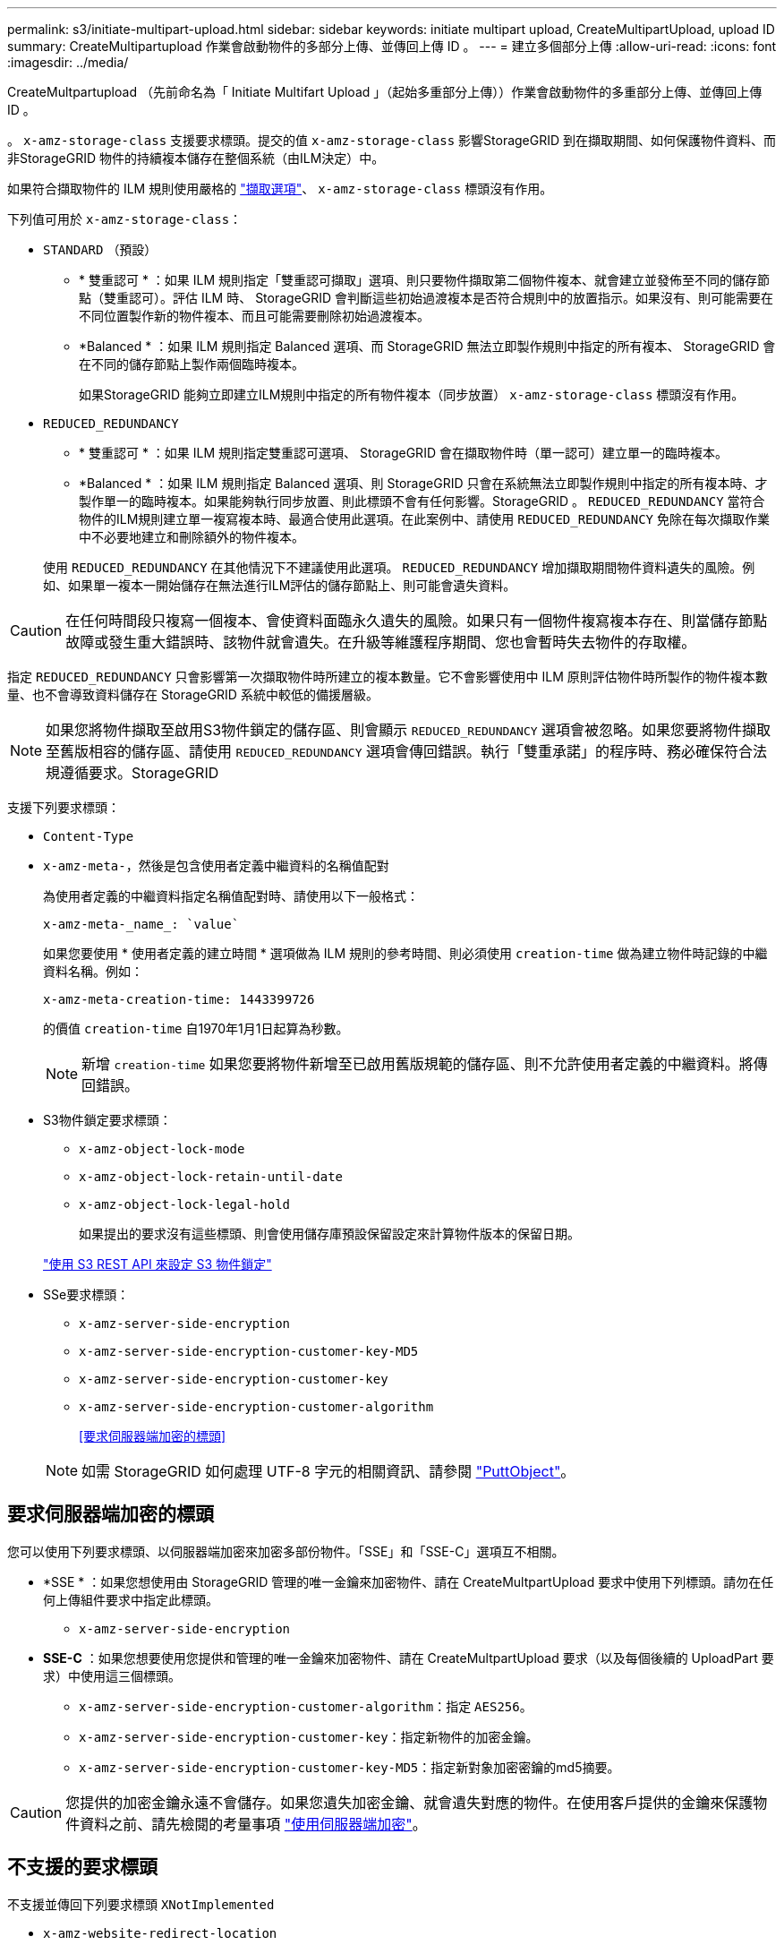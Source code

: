 ---
permalink: s3/initiate-multipart-upload.html 
sidebar: sidebar 
keywords: initiate multipart upload, CreateMultipartUpload, upload ID 
summary: CreateMultipartupload 作業會啟動物件的多部分上傳、並傳回上傳 ID 。 
---
= 建立多個部分上傳
:allow-uri-read: 
:icons: font
:imagesdir: ../media/


[role="lead"]
CreateMultpartupload （先前命名為「 Initiate Multifart Upload 」（起始多重部分上傳））作業會啟動物件的多重部分上傳、並傳回上傳 ID 。

。 `x-amz-storage-class` 支援要求標頭。提交的值 `x-amz-storage-class` 影響StorageGRID 到在擷取期間、如何保護物件資料、而非StorageGRID 物件的持續複本儲存在整個系統（由ILM決定）中。

如果符合擷取物件的 ILM 規則使用嚴格的 link:../ilm/data-protection-options-for-ingest.html["擷取選項"]、 `x-amz-storage-class` 標頭沒有作用。

下列值可用於 `x-amz-storage-class`：

* `STANDARD` （預設）
+
** * 雙重認可 * ：如果 ILM 規則指定「雙重認可擷取」選項、則只要物件擷取第二個物件複本、就會建立並發佈至不同的儲存節點（雙重認可）。評估 ILM 時、 StorageGRID 會判斷這些初始過渡複本是否符合規則中的放置指示。如果沒有、則可能需要在不同位置製作新的物件複本、而且可能需要刪除初始過渡複本。
** *Balanced * ：如果 ILM 規則指定 Balanced 選項、而 StorageGRID 無法立即製作規則中指定的所有複本、 StorageGRID 會在不同的儲存節點上製作兩個臨時複本。
+
如果StorageGRID 能夠立即建立ILM規則中指定的所有物件複本（同步放置） `x-amz-storage-class` 標頭沒有作用。



* `REDUCED_REDUNDANCY`
+
** * 雙重認可 * ：如果 ILM 規則指定雙重認可選項、 StorageGRID 會在擷取物件時（單一認可）建立單一的臨時複本。
** *Balanced * ：如果 ILM 規則指定 Balanced 選項、則 StorageGRID 只會在系統無法立即製作規則中指定的所有複本時、才製作單一的臨時複本。如果能夠執行同步放置、則此標頭不會有任何影響。StorageGRID
。 `REDUCED_REDUNDANCY` 當符合物件的ILM規則建立單一複寫複本時、最適合使用此選項。在此案例中、請使用 `REDUCED_REDUNDANCY` 免除在每次擷取作業中不必要地建立和刪除額外的物件複本。


+
使用 `REDUCED_REDUNDANCY` 在其他情況下不建議使用此選項。 `REDUCED_REDUNDANCY` 增加擷取期間物件資料遺失的風險。例如、如果單一複本一開始儲存在無法進行ILM評估的儲存節點上、則可能會遺失資料。




CAUTION: 在任何時間段只複寫一個複本、會使資料面臨永久遺失的風險。如果只有一個物件複寫複本存在、則當儲存節點故障或發生重大錯誤時、該物件就會遺失。在升級等維護程序期間、您也會暫時失去物件的存取權。

指定 `REDUCED_REDUNDANCY` 只會影響第一次擷取物件時所建立的複本數量。它不會影響使用中 ILM 原則評估物件時所製作的物件複本數量、也不會導致資料儲存在 StorageGRID 系統中較低的備援層級。


NOTE: 如果您將物件擷取至啟用S3物件鎖定的儲存區、則會顯示 `REDUCED_REDUNDANCY` 選項會被忽略。如果您要將物件擷取至舊版相容的儲存區、請使用 `REDUCED_REDUNDANCY` 選項會傳回錯誤。執行「雙重承諾」的程序時、務必確保符合法規遵循要求。StorageGRID

支援下列要求標頭：

* `Content-Type`
* `x-amz-meta-`，然後是包含使用者定義中繼資料的名稱值配對
+
為使用者定義的中繼資料指定名稱值配對時、請使用以下一般格式：

+
[listing]
----
x-amz-meta-_name_: `value`
----
+
如果您要使用 * 使用者定義的建立時間 * 選項做為 ILM 規則的參考時間、則必須使用 `creation-time` 做為建立物件時記錄的中繼資料名稱。例如：

+
[listing]
----
x-amz-meta-creation-time: 1443399726
----
+
的價值 `creation-time` 自1970年1月1日起算為秒數。

+

NOTE: 新增 `creation-time` 如果您要將物件新增至已啟用舊版規範的儲存區、則不允許使用者定義的中繼資料。將傳回錯誤。

* S3物件鎖定要求標頭：
+
** `x-amz-object-lock-mode`
** `x-amz-object-lock-retain-until-date`
** `x-amz-object-lock-legal-hold`
+
如果提出的要求沒有這些標頭、則會使用儲存庫預設保留設定來計算物件版本的保留日期。

+
link:../s3/use-s3-api-for-s3-object-lock.html["使用 S3 REST API 來設定 S3 物件鎖定"]



* SSe要求標頭：
+
** `x-amz-server-side-encryption`
** `x-amz-server-side-encryption-customer-key-MD5`
** `x-amz-server-side-encryption-customer-key`
** `x-amz-server-side-encryption-customer-algorithm`
+
<<要求伺服器端加密的標頭>>



+

NOTE: 如需 StorageGRID 如何處理 UTF-8 字元的相關資訊、請參閱 link:put-object.html["PuttObject"]。





== 要求伺服器端加密的標頭

您可以使用下列要求標頭、以伺服器端加密來加密多部份物件。「SSE」和「SSE-C」選項互不相關。

* *SSE * ：如果您想使用由 StorageGRID 管理的唯一金鑰來加密物件、請在 CreateMultpartUpload 要求中使用下列標頭。請勿在任何上傳組件要求中指定此標頭。
+
** `x-amz-server-side-encryption`


* *SSE-C* ：如果您想要使用您提供和管理的唯一金鑰來加密物件、請在 CreateMultpartUpload 要求（以及每個後續的 UploadPart 要求）中使用這三個標頭。
+
** `x-amz-server-side-encryption-customer-algorithm`：指定 `AES256`。
** `x-amz-server-side-encryption-customer-key`：指定新物件的加密金鑰。
** `x-amz-server-side-encryption-customer-key-MD5`：指定新對象加密密鑰的md5摘要。





CAUTION: 您提供的加密金鑰永遠不會儲存。如果您遺失加密金鑰、就會遺失對應的物件。在使用客戶提供的金鑰來保護物件資料之前、請先檢閱的考量事項 link:using-server-side-encryption.html["使用伺服器端加密"]。



== 不支援的要求標頭

不支援並傳回下列要求標頭 `XNotImplemented`

* `x-amz-website-redirect-location`




== 版本管理

多部分上傳包含不同的作業、可用於初始化上傳、列出上傳內容、上傳零件、組裝上傳的零件、以及完成上傳。執行「 CompleteMultpartUpload 」（ CompleteMultpartUpload ）作業時、即會建立物件（並在適用的情況下進行版本控制）。
